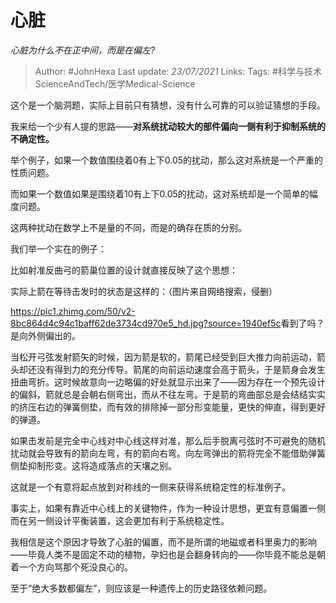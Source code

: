 * 心脏
  :PROPERTIES:
  :CUSTOM_ID: 心脏
  :END:

/心脏为什么不在正中间，而是在偏左?/

#+BEGIN_QUOTE
  Author: #JohnHexa Last update: /23/07/2021/ Links: Tags:
  #科学与技术ScienceAndTech/医学Medical-Science
#+END_QUOTE

这个是一个脑洞题，实际上目前只有猜想，没有什么可靠的可以验证猜想的手段。

我来给一个少有人提的思路------*对系统扰动较大的部件偏向一侧有利于抑制系统的不确定性。*

举个例子，如果一个数值围绕着0有上下0.05的扰动，那么这对系统是一个严重的性质问题。

而如果一个数值如果是围绕着10有上下0.05的扰动，这对系统却是一个简单的幅度问题。

这两种扰动在数学上不是量的不同，而是的确存在质的分别。

我们举一个实在的例子：

比如射准反曲弓的箭巢位置的设计就直接反映了这个思想：

实际上箭在等待击发时的状态是这样的：（图片来自网络搜索，侵删）

[[https://pic1.zhimg.com/50/v2-8bc864d4c94c1baff62de3734cd970e5_hd.jpg?source=1940ef5c]]看到了吗？是向外侧偏出的。

当松开弓弦发射箭矢的时候，因为箭是软的，箭尾已经受到巨大推力向前运动，箭头却还没有得到力的充分传导。箭尾的向前运动速度会高于箭头，于是箭身会发生扭曲弯折。这时候故意向一边略偏的好处就显示出来了------因为存在一个预先设计的偏斜，箭就总是会朝右侧弯出，而从不往左弯。于是箭的弯曲部总是会结结实实的挤压右边的弹簧侧垫，而有效的排除掉一部分形变能量，更快的伸直，得到更好的弹道。

如果击发前是完全中心线对中心线这样对准，那么后手脱离弓弦时不可避免的随机扰动就会导致有的箭向左弯，有的箭向右弯。向左弯弹出的箭将完全不能借助弹簧侧垫抑制形变。这将造成落点的天壤之别。

这就是一个有意将起点放到对称线的一侧来获得系统稳定性的标准例子。

事实上，如果有靠近中心线上的关键物件，作为一种设计思想，更宜有意偏置一侧而在另一侧设计平衡装置，这会更加有利于系统稳定性。

我相信是这个原因才导致了心脏的偏置，而不是所谓的地磁或者科里奥力的影响------毕竟人类不是固定不动的植物，孕妇也是会翻身转向的------你毕竟不能总是朝着一个方向骂那个死没良心的。

至于“绝大多数都偏左”，则应该是一种遗传上的历史路径依赖问题。
